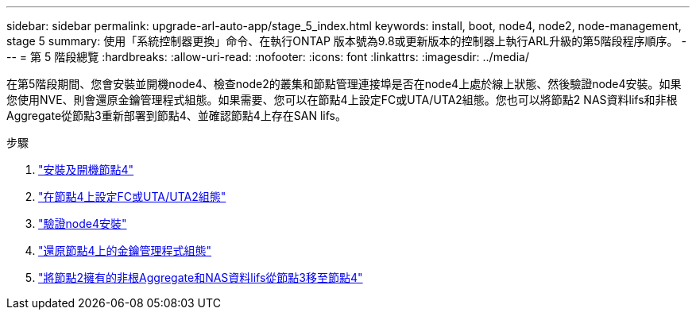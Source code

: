 ---
sidebar: sidebar 
permalink: upgrade-arl-auto-app/stage_5_index.html 
keywords: install, boot, node4, node2, node-management, stage 5 
summary: 使用「系統控制器更換」命令、在執行ONTAP 版本號為9.8或更新版本的控制器上執行ARL升級的第5階段程序順序。 
---
= 第 5 階段總覽
:hardbreaks:
:allow-uri-read: 
:nofooter: 
:icons: font
:linkattrs: 
:imagesdir: ../media/


[role="lead"]
在第5階段期間、您會安裝並開機node4、檢查node2的叢集和節點管理連接埠是否在node4上處於線上狀態、然後驗證node4安裝。如果您使用NVE、則會還原金鑰管理程式組態。如果需要、您可以在節點4上設定FC或UTA/UTA2組態。您也可以將節點2 NAS資料lifs和非根Aggregate從節點3重新部署到節點4、並確認節點4上存在SAN lifs。

.步驟
. link:install_boot_node4.html["安裝及開機節點4"]
. link:set_fc_or_uta_uta2_config_node4.html["在節點4上設定FC或UTA/UTA2組態"]
. link:verify_node4_installation.html["驗證node4安裝"]
. link:restore_key-manager_config_node4.html["還原節點4上的金鑰管理程式組態"]
. link:move_non_root_aggr_and_nas_data_lifs_node2_from_node3_to_node4.html["將節點2擁有的非根Aggregate和NAS資料lifs從節點3移至節點4"]

